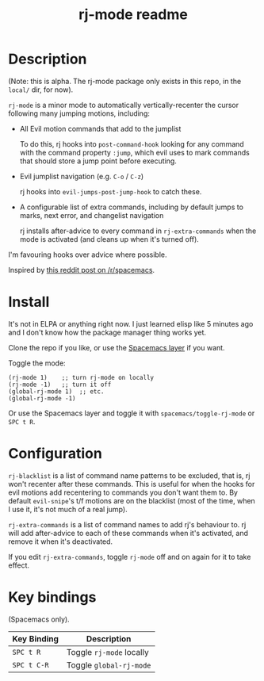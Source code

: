 #+TITLE: rj-mode readme

* Table of Contents                                        :TOC_4_gh:noexport:
- [[#description][Description]]
- [[#install][Install]]
- [[#configuration][Configuration]]
- [[#key-bindings][Key bindings]]

* Description

(Note: this is alpha. The rj-mode package only exists in this repo,
in the =local/= dir, for now).

=rj-mode= is a minor mode to automatically vertically-recenter the cursor
following many jumping motions, including:

- All Evil motion commands that add to the jumplist

  To do this, rj hooks into =post-command-hook= looking for any command
  with the command property =:jump=, which evil uses to mark commands that
  should store a jump point before executing.

- Evil jumplist navigation (e.g. ~C-o~ / ~C-z~)

  rj hooks into =evil-jumps-post-jump-hook= to catch these.
 
- A configurable list of extra commands, including by default jumps to marks,
  next error, and changelist navigation

  rj installs after-advice to every command in =rj-extra-commands= when the
  mode is activated (and cleans up when it's turned off).

I'm favouring hooks over advice where possible.

Inspired by [[https://www.reddit.com/r/spacemacs/comments/6dqkke/make_evilgotoline_center_the_screen/][this reddit post on /r/spacemacs]].

* Install

It's not in ELPA or anything right now. I just learned elisp like 5 minutes ago
and I don't know how the package manager thing works yet.

Clone the repo if you like, or use the [[https://github.com/vaz/rj-mode-layer][Spacemacs layer]] if you want.

Toggle the mode:

#+BEGIN_SRC elisp
  (rj-mode 1)    ;; turn rj-mode on locally
  (rj-mode -1)   ;; turn it off
  (global-rj-mode 1)  ;; etc.
  (global-rj-mode -1)
#+END_SRC

Or use the Spacemacs layer and toggle it with
=spacemacs/toggle-rj-mode= or ~SPC t R~.

* Configuration

=rj-blacklist= is a list of command name patterns to be excluded, that is, rj
won't recenter after these commands. This is useful for when the hooks
for evil motions add recentering to commands you don't want them to.
By default =evil-snipe='s t/f motions are on the blacklist (most of the time,
when I use it, it's not much of a real jump).

=rj-extra-commands= is a list of command names to add rj's behaviour to. rj
will add after-advice to each of these commands when it's activated, and
remove it when it's deactivated.

If you edit =rj-extra-commands=, toggle =rj-mode= off and on again for it to
take effect.

* Key bindings

(Spacemacs only).

| Key Binding | Description              |
|-------------+--------------------------|
| ~SPC t R~   | Toggle =rj-mode= locally |
| ~SPC t C-R~ | Toggle =global-rj-mode=  |
